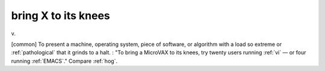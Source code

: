 .. _bring-X-to-its-knees:

============================================================
bring X to its knees
============================================================

v\.

[common] To present a machine, operating system, piece of software, or algorithm with a load so extreme or :ref:`pathological` that it grinds to a halt.
: "To bring a MicroVAX to its knees, try twenty users running :ref:`vi` — or four running :ref:`EMACS`\."
Compare :ref:`hog`\.

